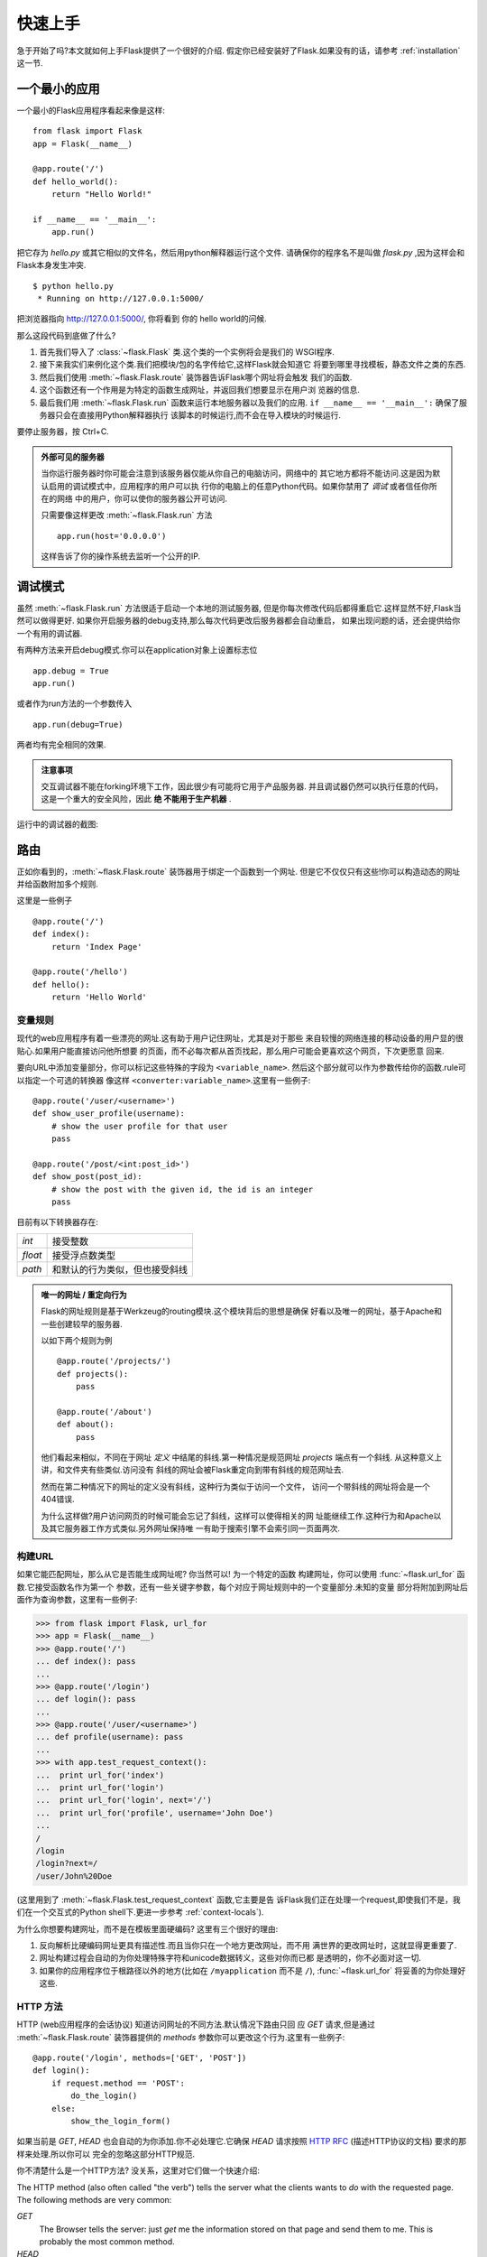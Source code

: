 .. _quickstart:

快速上手
==========

急于开始了吗?本文就如何上手Flask提供了一个很好的介绍.
假定你已经安装好了Flask.如果没有的话，请参考 :ref:`installation` 这一节.


一个最小的应用
---------------------

一个最小的Flask应用程序看起来像是这样::

    from flask import Flask
    app = Flask(__name__)

    @app.route('/')
    def hello_world():
        return "Hello World!"

    if __name__ == '__main__':
        app.run()

把它存为 `hello.py` 或其它相似的文件名，然后用python解释器运行这个文件.
请确保你的程序名不是叫做 `flask.py` ,因为这样会和Flask本身发生冲突.

::

    $ python hello.py
     * Running on http://127.0.0.1:5000/

把浏览器指向 `http://127.0.0.1:5000/ <http://127.0.0.1:5000/>`_, 你将看到
你的 hello world的问候.

那么这段代码到底做了什么?

1. 首先我们导入了 :class:`~flask.Flask` 类.这个类的一个实例将会是我们的
   WSGI程序.
2. 接下来我实们来例化这个类.我们把模块/包的名字传给它,这样Flask就会知道它
   将要到哪里寻找模板，静态文件之类的东西.
3. 然后我们使用 :meth:`~flask.Flask.route` 装饰器告诉Flask哪个网址将会触发
   我们的函数.
4. 这个函数还有一个作用是为特定的函数生成网址，并返回我们想要显示在用户浏
   览器的信息.
5. 最后我们用 :meth:`~flask.Flask.run` 函数来运行本地服务器以及我们的应用.
   ``if __name__ == '__main__':`` 确保了服务器只会在直接用Python解释器执行
   该脚本的时候运行,而不会在导入模块的时候运行.

要停止服务器，按 Ctrl+C.

.. _public-server:

.. admonition:: 外部可见的服务器

   当你运行服务器时你可能会注意到该服务器仅能从你自己的电脑访问，网络中的
   其它地方都将不能访问.这是因为默认启用的调试模式中，应用程序的用户可以执
   行你的电脑上的任意Python代码。如果你禁用了 `调试` 或者信任你所在的网络
   中的用户，你可以使你的服务器公开可访问.

   只需要像这样更改 :meth:`~flask.Flask.run` 方法 ::

       app.run(host='0.0.0.0')

   这样告诉了你的操作系统去监听一个公开的IP.


调试模式
----------

虽然 :meth:`~flask.Flask.run` 方法很适于启动一个本地的测试服务器,
但是你每次修改代码后都得重启它.这样显然不好,Flask当然可以做得更好.
如果你开启服务器的debug支持,那么每次代码更改后服务器都会自动重启，
如果出现问题的话，还会提供给你一个有用的调试器.


有两种方法来开启debug模式.你可以在application对象上设置标志位 ::

    app.debug = True
    app.run()

或者作为run方法的一个参数传入 ::

    app.run(debug=True)

两者均有完全相同的效果.

.. admonition:: 注意事项

   交互调试器不能在forking环境下工作，因此很少有可能将它用于产品服务器.
   并且调试器仍然可以执行任意的代码，这是一个重大的安全风险，因此 **绝
   不能用于生产机器** .
   

运行中的调试器的截图:

.. image:: _static/debugger.png
   :align: center
   :class: screenshot
   :alt: screenshot of debugger in action


路由
-------

正如你看到的，:meth:`~flask.Flask.route` 装饰器用于绑定一个函数到一个网址.
但是它不仅仅只有这些!你可以构造动态的网址并给函数附加多个规则.

这里是一些例子 ::

    @app.route('/')
    def index():
        return 'Index Page'

    @app.route('/hello')
    def hello():
        return 'Hello World'


变量规则
``````````````

现代的web应用程序有着一些漂亮的网址.这有助于用户记住网址，尤其是对于那些
来自较慢的网络连接的移动设备的用户显的很贴心.如果用户能直接访问他所想要
的页面，而不必每次都从首页找起，那么用户可能会更喜欢这个网页，下次更愿意
回来.

要向URL中添加变量部分，你可以标记这些特殊的字段为 ``<variable_name>``.
然后这个部分就可以作为参数传给你的函数.rule可以指定一个可选的转换器
像这样 ``<converter:variable_name>``.这里有一些例子::

    @app.route('/user/<username>')
    def show_user_profile(username):
        # show the user profile for that user
        pass

    @app.route('/post/<int:post_id>')
    def show_post(post_id):
        # show the post with the given id, the id is an integer
        pass

目前有以下转换器存在:

=========== ===========================================
`int`       接受整数
`float`     接受浮点数类型
`path`      和默认的行为类似，但也接受斜线
=========== ===========================================

.. admonition:: 唯一的网址 / 重定向行为

   Flask的网址规则是基于Werkzeug的routing模块.这个模块背后的思想是确保
   好看以及唯一的网址，基于Apache和一些创建较早的服务器.

   以如下两个规则为例 ::

        @app.route('/projects/')
        def projects():
            pass

        @app.route('/about')
        def about():
            pass

   他们看起来相似，不同在于网址 *定义* 中结尾的斜线.第一种情况是规范网址
   `projects` 端点有一个斜线. 从这种意义上讲，和文件夹有些类似.访问没有
   斜线的网址会被Flask重定向到带有斜线的规范网址去.

   然而在第二种情况下的网址的定义没有斜线，这种行为类似于访问一个文件，
   访问一个带斜线的网址将会是一个404错误.

   为什么这样做?用户访问网页的时候可能会忘记了斜线，这样可以使得相关的网
   址能继续工作.这种行为和Apache以及其它服务器工作方式类似.另外网址保持唯
   一有助于搜索引擎不会索引同一页面两次.

.. _url-building:

构建URL
````````````

如果它能匹配网址，那么从它是否能生成网址呢? 你当然可以! 为一个特定的函数
构建网址，你可以使用 :func:`~flask.url_for` 函数.它接受函数名作为第一个
参数，还有一些关键字参数，每个对应于网址规则中的一个变量部分.未知的变量
部分将附加到网址后面作为查询参数，这里有一些例子:

>>> from flask import Flask, url_for
>>> app = Flask(__name__)
>>> @app.route('/')
... def index(): pass
... 
>>> @app.route('/login')
... def login(): pass
... 
>>> @app.route('/user/<username>')
... def profile(username): pass
... 
>>> with app.test_request_context():
...  print url_for('index')
...  print url_for('login')
...  print url_for('login', next='/')
...  print url_for('profile', username='John Doe')
... 
/
/login
/login?next=/
/user/John%20Doe

(这里用到了 :meth:`~flask.Flask.test_request_context` 函数,它主要是告
诉Flask我们正在处理一个request,即使我们不是，我们在一个交互式的Python
shell下.更进一步参考 :ref:`context-locals`).

为什么你想要构建网址，而不是在模板里面硬编码? 这里有三个很好的理由:

1. 反向解析比硬编码网址更具有描述性.而且当你只在一个地方更改网址，而不用
   满世界的更改网址时，这就显得更重要了.
2. 网址构建过程会自动的为你处理特殊字符和unicode数据转义，这些对你而已都
   是透明的，你不必面对这一切.
3. 如果你的应用程序位于根路径以外的地方(比如在 ``/myapplication`` 而不是
   ``/``), :func:`~flask.url_for` 将妥善的为你处理好这些.


HTTP 方法
````````````

HTTP (web应用程序的会话协议) 知道访问网址的不同方法.默认情况下路由只回
应 `GET` 请求,但是通过 :meth:`~flask.Flask.route` 装饰器提供的 `methods`
参数你可以更改这个行为.这里有一些例子::

    @app.route('/login', methods=['GET', 'POST'])
    def login():
        if request.method == 'POST':
            do_the_login()
        else:
            show_the_login_form()

如果当前是 `GET`, `HEAD` 也会自动的为你添加.你不必处理它.它确保 `HEAD` 
请求按照 `HTTP RFC`_ (描述HTTP协议的文档) 要求的那样来处理.所以你可以
完全的忽略这部分HTTP规范.

你不清楚什么是一个HTTP方法? 没关系，这里对它们做一个快速介绍:

The HTTP method (also often called "the verb") tells the server what the
clients wants to *do* with the requested page.  The following methods are
very common:

`GET`
    The Browser tells the server: just *get* me the information stored on
    that page and send them to me.  This is probably the most common
    method.

`HEAD`
    The Browser tells the server: get me the information, but I am only
    interested in the *headers*, not the content of the page.  An
    application is supposed to handle that as if a `GET` request was
    received but not deliver the actual contents.  In Flask you don't have
    to deal with that at all, the underlying Werkzeug library handles that
    for you.

`POST`
    The browser tells the server that it wants to *post* some new
    information to that URL and that the server must ensure the data is
    stored and only stored once.  This is how HTML forms are usually
    transmitting data to the server.

`PUT`
    Similar to `POST` but the server might trigger the store procedure
    multiple times by overwriting the old values more than once.  Now you
    might be asking why this is any useful, but there are some good
    reasons to do that.  Consider the connection is lost during
    transmission, in that situation a system between the browser and the
    server might sent the request safely a second time without breaking
    things.  With `POST` that would not be possible because it must only
    be triggered once.

`DELETE`
    Remove the information that the given location.

`OPTIONS`
    Provides a quick way for a requesting client to figure out which
    methods are supported by this URL.  Starting with Flask 0.6, this
    is implemented for you automatically.

Now the interesting part is that in HTML4 and XHTML1, the only methods a
form might submit to the server are `GET` and `POST`.  But with JavaScript
and future HTML standards you can use other methods as well.  Furthermore
HTTP became quite popular lately and there are more things than browsers
that are speaking HTTP.  (Your revision control system for instance might
speak HTTP)

.. _HTTP RFC: http://www.ietf.org/rfc/rfc2068.txt

静态文件
------------

动态的web应用程序也需要静态文件.这往往是CSS和JavaScript文件的来源.理想情况
下你的web服务器配置好了为你服务它们，但在开发过程中Flask也可以为你做这些.
只需要在你的包或者模块旁边里创建一个名为 `static` 的文件夹，它将可以通过
 `/static` 来访问.

要生成这部分的网址，使用特殊的 ``'static'`` 网址名字 ::

    url_for('static', filename='style.css')

这个文件将位于文件系统的 ``static/style.css`` 位置.

模板渲染
-------------------

从Python生成HTML不好玩也相当麻烦,因为你必须自己做HTML转义以保证应用
程序的安全.因为这个原因，Flask自动为您配置了 `Jinja2 <http://jinja.pocoo.org/2/>`_
模板引擎.

你可以使用 :func:`~flask.render_template` 来渲染模板.所有您需要做的
是提供模板的名字，以及你想要作为参数传给模板引擎的变量.这里是一个如
和渲染模板的简单例子::

    from flask import render_template

    @app.route('/hello/')
    @app.route('/hello/<name>')
    def hello(name=None):
        return render_template('hello.html', name=name)

Flask将会在 `templates` 文件夹下查找模板.因此如果你的应用程序是一个
模块，这个文件夹在那个模块的旁边，或者如果它实际上是一个包含在您的
包里面的包:

**案例 一**: 一个模块 ::
    
    /application.py
    /templates
        /hello.html

**案例 二**: 一个包::

    /application
        /__init__.py
        /templates
            /hello.html

作为模板来讲你可以充分利用Jinja2模板的威力.前往 文档的 :ref:`templating`
章节或者 `Jinja2 模板文档 <http://jinja.pocoo.org/2/documentation/templates>`_ 
查看更多信息.

这里是一个模版的例子:

.. sourcecode:: html+jinja

    <!doctype html>
    <title>Hello from Flask</title>
    {% if name %}
      <h1>Hello {{ name }}!</h1>
    {% else %}
      <h1>Hello World!</h1>
    {% endif %}

Inside templates you also have access to the :class:`~flask.request`,
:class:`~flask.session` and :class:`~flask.g` [#]_ objects
as well as the :func:`~flask.get_flashed_messages` function.

Templates are especially useful if inheritance is used.  If you want to
know how that works, head over to the :ref:`template-inheritance` pattern
documentation.  Basically template inheritance makes it possible to keep
certain elements on each page (like header, navigation and footer).

Automatic escaping is enabled, so if name contains HTML it will be escaped
automatically.  If you can trust a variable and you know that it will be
safe HTML (because for example it came from a module that converts wiki
markup to HTML) you can mark it as safe by using the
:class:`~jinja2.Markup` class or by using the ``|safe`` filter in the
template.  Head over to the Jinja 2 documentation for more examples.

Here a basic introduction in how the :class:`~jinja2.Markup` class works:

>>> from flask import Markup
>>> Markup('<strong>Hello %s!</strong>') % '<blink>hacker</blink>'
Markup(u'<strong>Hello &lt;blink&gt;hacker&lt;/blink&gt;!</strong>')
>>> Markup.escape('<blink>hacker</blink>')
Markup(u'&lt;blink&gt;hacker&lt;/blink&gt;')
>>> Markup('<em>Marked up</em> &raquo; HTML').striptags()
u'Marked up \xbb HTML'

.. versionchanged:: 0.5

   Autoescaping is no longer enabled for all templates.  The following
   extensions for templates trigger autoescaping: ``.html``, ``.htm``,
   ``.xml``, ``.xhtml``.  Templates loaded from string will have
   autoescaping disabled.

.. [#] Unsure what that :class:`~flask.g` object is? It's something you
   can store information on yourself, check the documentation of that
   object (:class:`~flask.g`) and the :ref:`sqlite3` for more
   information.


访问 Request 数据
----------------------

For web applications it's crucial to react to the data a client sent to
the server.  In Flask this information is provided by the global
:class:`~flask.request` object.  If you have some experience with Python
you might be wondering how that object can be global and how Flask
manages to still be threadsafe.  The answer are context locals:


.. _context-locals:

局部上下文
``````````````

.. admonition:: Insider Information

   If you want to understand how that works and how you can implement
   tests with context locals, read this section, otherwise just skip it.

Certain objects in Flask are global objects, but not just a standard
global object, but actually a proxy to an object that is local to a
specific context.  What a mouthful.  But that is actually quite easy to
understand.

Imagine the context being the handling thread.  A request comes in and the
webserver decides to spawn a new thread (or something else, the
underlying object is capable of dealing with other concurrency systems
than threads as well).  When Flask starts its internal request handling it
figures out that the current thread is the active context and binds the
current application and the WSGI environments to that context (thread).
It does that in an intelligent way that one application can invoke another
application without breaking.

So what does this mean to you?  Basically you can completely ignore that
this is the case unless you are unittesting or something different.  You
will notice that code that depends on a request object will suddenly break
because there is no request object.  The solution is creating a request
object yourself and binding it to the context.  The easiest solution for
unittesting is by using the :meth:`~flask.Flask.test_request_context`
context manager.  In combination with the `with` statement it will bind a
test request so that you can interact with it.  Here an example::

    from flask import request

    with app.test_request_context('/hello', method='POST'):
        # now you can do something with the request until the
        # end of the with block, such as basic assertions:
        assert request.path == '/hello'
        assert request.method == 'POST'

The other possibility is passing a whole WSGI environment to the
:meth:`~flask.Flask.request_context` method::

    from flask import request

    with app.request_context(environ):
        assert request.method == 'POST'

Request 对象
``````````````````

The request object is documented in the API section and we will not cover
it here in detail (see :class:`~flask.request`), but just mention some of
the most common operations.  First of all you have to import it from the
the `flask` module::

    from flask import request

The current request method is available by using the
:attr:`~flask.request.method` attribute.  To access form data (data
transmitted in a `POST` or `PUT` request) you can use the
:attr:`~flask.request.form` attribute.  Here a full example of the two
attributes mentioned above::

    @app.route('/login', methods=['POST', 'GET'])
    def login():
        error = None
        if request.method == 'POST':
            if valid_login(request.form['username'],
                           request.form['password']):
                return log_the_user_in(request.form['username'])
            else:
                error = 'Invalid username/password'
        # this is executed if the request method was GET or the
        # credentials were invalid

What happens if the key does not exist in the `form` attribute?  In that
case a special :exc:`KeyError` is raised.  You can catch it like a
standard :exc:`KeyError` but if you don't do that, a HTTP 400 Bad Request
error page is shown instead.  So for many situations you don't have to
deal with that problem.

To access parameters submitted in the URL (``?key=value``) you can use the
:attr:`~flask.request.args` attribute::

    searchword = request.args.get('q', '')

We recommend accessing URL parameters with `get` or by catching the
`KeyError` because users might change the URL and presenting them a 400
bad request page in that case is a bit user unfriendly.

For a full list of methods and attribtues on that object, head over to the
:class:`~flask.request` documentation.


文件上传
````````````

Obviously you can handle uploaded files with Flask just as easy.  Just
make sure not to forget to set the ``enctype="multipart/form-data"``
attribute on your HTML form, otherwise the browser will not transmit your
files at all.

Uploaded files are stored in memory or at a temporary location on the
filesystem.  You can access those files by looking at the
:attr:`~flask.request.files` attribute on the request object.  Each
uploaded file is stored in that dictionary.  It behaves just like a
standard Python :class:`file` object, but it also has a
:meth:`~werkzeug.FileStorage.save` method that allows you to store that
file on the filesystem of the server.  Here a simple example how that
works::

    from flask import request

    @app.route('/upload', methods=['GET', 'POST'])
    def upload_file():
        if request.method == 'POST':
            f = request.files['the_file']
            f.save('/var/www/uploads/uploaded_file.txt')
        ...

If you want to know how the file was named on the client before it was
uploaded to your application, you can access the
:attr:`~werkzeug.FileStorage.filename` attribute.  However please keep in
mind that this value can be forged so never ever trust that value.  If you
want to use the filename of the client to store the file on the server,
pass it through the :func:`~werkzeug.secure_filename` function that
Werkzeug provides for you::

    from flask import request
    from werkzeug import secure_filename

    @app.route('/upload', methods=['GET', 'POST'])
    def upload_file():
        if request.method == 'POST':
            f = request.files['the_file']
            f.save('/var/www/uploads/' + secure_filename(f.filename))
        ...

For some better examples, checkout the :ref:`uploading-files` pattern.

Cookies
```````

To access cookies you can use the :attr:`~flask.request.cookies`
attribute.  Again this is a dictionary with all the cookies the client
transmits.  If you want to use sessions, do not use the cookies directly
but instead use the :ref:`sessions` in Flask that add some security on top
of cookies for you.


跳转和错误
--------------------

To redirect a user to somewhere else you can use the
:func:`~flask.redirect` function, to abort a request early with an error
code the :func:`~flask.abort` function.  Here an example how this works::

    from flask import abort, redirect, url_for

    @app.route('/')
    def index():
        return redirect(url_for('login'))

    @app.route('/login')
    def login():
        abort(401)
        this_is_never_executed()

This is a rather pointless example because a user will be redirected from
the index to a page he cannot access (401 means access denied) but it
shows how that works.

By default a black and white error page is shown for each error code.  If
you want to customize the error page, you can use the
:meth:`~flask.Flask.errorhandler` decorator::

    from flask import render_template

    @app.errorhandler(404)
    def page_not_found(error):
        return render_template('page_not_found.html'), 404

Note the ``404`` after the :func:`~flask.render_template` call.  This
tells Flask that the status code of that page should be 404 which means
not found.  By default 200 is assumed which translates to: all went well.

.. _sessions:

会话
--------

Besides the request object there is also a second object called
:class:`~flask.session` that allows you to store information specific to a
user from one request to the next.  This is implemented on top of cookies
for you and signs the cookies cryptographically.  What this means is that
the user could look at the contents of your cookie but not modify it,
unless he knows the secret key used for signing.

In order to use sessions you have to set a secret key.  Here is how
sessions work::

    from flask import Flask, session, redirect, url_for, escape, request
    
    app = Flask(__name__)

    @app.route('/')
    def index():
        if 'username' in session:
            return 'Logged in as %s' % escape(session['username'])
        return 'You are not logged in'

    @app.route('/login', methods=['GET', 'POST'])
    def login():
        if request.method == 'POST':
            session['username'] = request.form['username']
            return redirect(url_for('index'))
        return '''
            <form action="" method="post">
                <p><input type=text name=username>
                <p><input type=submit value=Login>
            </form>
        '''

    @app.route('/logout')
    def logout():
        # remove the username from the session if its there
        session.pop('username', None)
        return redirect(url_for('index'))

    # set the secret key.  keep this really secret:
    app.secret_key = 'A0Zr98j/3yX R~XHH!jmN]LWX/,?RT'

The here mentioned :func:`~flask.escape` does escaping for you if you are
not using the template engine (like in this example).

.. admonition:: How to generate good Secret Keys

   The problem with random is that it's hard to judge what random is.  And
   a secret key should be as random as possible.  Your operating system
   has ways to generate pretty random stuff based on a cryptographic
   random generator which can be used to get such a key:

   >>> import os
   >>> os.urandom(24)
   '\xfd{H\xe5<\x95\xf9\xe3\x96.5\xd1\x01O<!\xd5\xa2\xa0\x9fR"\xa1\xa8'

   Just take that thing and copy/paste it into your code and you're done.

消息闪烁
----------------

Good applications and user interfaces are all about feedback.  If the user
does not get enough feedback he will probably end up hating the
application.  Flask provides a really simple way to give feedback to a
user with the flashing system.  The flashing system basically makes it
possible to record a message at the end of a request and access it next
request and only next request.  This is usually combined with a layout
template that does this.

To flash a message use the :func:`~flask.flash` method, to get hold of the
messages you can use :func:`~flask.get_flashed_messages` which is also
available in the templates.  Check out the :ref:`message-flashing-pattern`
for a full example.

日志记录
----------

.. versionadded:: 0.3

Sometimes you might be in the situation where you deal with data that
should be correct, but actually is not.  For example you have some client
side code that sends an HTTP request to the server, and it's obviously
malformed.  This might be caused by a user tempering with the data, or the
client code failed.  Most the time, it's okay to reply with ``400 Bad
Request`` in that situation, but other times it is not and the code has to
continue working.

Yet you want to log that something fishy happened.  This is where loggers
come in handy.  As of Flask 0.3 a logger is preconfigured for you to use.

Here are some example log calls::

    app.logger.debug('A value for debugging')
    app.logger.warning('A warning occurred (%d apples)', 42)
    app.logger.error('An error occurred')

The attached :attr:`~flask.Flask.logger` is a standard logging
:class:`~logging.Logger`, so head over to the official stdlib
documentation for more information.

WSGI 中间件集成
---------------------------

If you want to add a WSGI middleware to your application you can wrap the
internal WSGI application.  For example if you want to use one of the
middlewares from the Werkzeug package to work around bugs in lighttpd, you
can do it like this::

    from werkzeug.contrib.fixers import LighttpdCGIRootFix
    app.wsgi_app = LighttpdCGIRootFix(app.wsgi_app)
